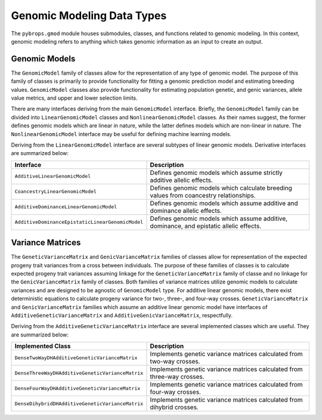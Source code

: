Genomic Modeling Data Types
###########################

The ``pybrops.gmod`` module houses submodules, classes, and functions related to genomic modeling. In this context, genomic modeling refers to anything which takes genomic information as an input to create an output.

Genomic Models
**************

The ``GenomicModel`` family of classes allow for the representation of any type of genomic model. The purpose of this family of classes is primarily to provide functionality for fitting a genomic prediction model and estimating breeding values. ``GenomicModel`` classes also provide functionality for estimating population genetic, and genic variances, allele value metrics, and upper and lower selection limits.

There are many interfaces deriving from the main ``GenomicModel`` interface. Briefly, the ``GenomicModel`` family can be divided into ``LinearGenomicModel`` classes and ``NonlinearGenomicModel`` classes. As their names suggest, the former defines genomic models which are linear in nature, while the latter defines models which are non-linear in nature. The ``NonlinearGenomicModel`` interface may be useful for defining machine learning models.

Deriving from the ``LinearGenomicModel`` interface are several subtypes of linear genomic models. Derivative interfaces are summarized below:

.. list-table::
    :widths: 25 50
    :header-rows: 1

    * - Interface
      - Description
    * - ``AdditiveLinearGenomicModel``
      - Defines genomic models which assume strictly additive allelic effects.
    * - ``CoancestryLinearGenomicModel``
      - Defines genomic models which calculate breeding values from coancestry relationships.
    * - ``AdditiveDominanceLinearGenomicModel``
      - Defines genomic models which assume additive and dominance allelic effects.
    * - ``AdditiveDominanceEpistaticLinearGenomicModel``
      - Defines genomic models which assume additive, dominance, and epistatic allelic effects.

Variance Matrices
*****************
The ``GeneticVarianceMatrix`` and ``GenicVarianceMatrix`` families of classes allow for representation of the expected progeny trait variances from a cross between individuals. The purpose of these families of classes is to calculate expected progeny trait variances assuming linkage for the ``GeneticVarianceMatrix`` family of classe and no linkage for the ``GenicVarianceMatrix`` family of classes. Both families of variance matrices utilize genomic models to calculate variances and are designed to be agnostic of ``GenomicModel`` type. For additive linear genomic models, there exist deterministic equations to calculate progeny variance for two-, three-, and four-way crosses. ``GeneticVarianceMatrix`` and ``GenicVarianceMatrix`` families which assume an additive linear genomic model have interfaces of ``AdditiveGeneticVarianceMatrix`` and ``AdditiveGenicVarianceMatrix``, respectfully.

Deriving from the ``AdditiveGeneticVarianceMatrix`` interface are several implemented classes which are useful. They are summarized below:

.. list-table::
    :widths: 25 50
    :header-rows: 1

    * - Implemented Class
      - Description
    * - ``DenseTwoWayDHAdditiveGeneticVarianceMatrix``
      - Implements genetic variance matrices calculated from two-way crosses.
    * - ``DenseThreeWayDHAdditiveGeneticVarianceMatrix``
      - Implements genetic variance matrices calculated from three-way crosses.
    * - ``DenseFourWayDHAdditiveGeneticVarianceMatrix``
      - Implements genetic variance matrices calculated from four-way crosses.
    * - ``DenseDihybridDHAdditiveGeneticVarianceMatrix``
      - Implements genetic variance matrices calculated from dihybrid crosses.
